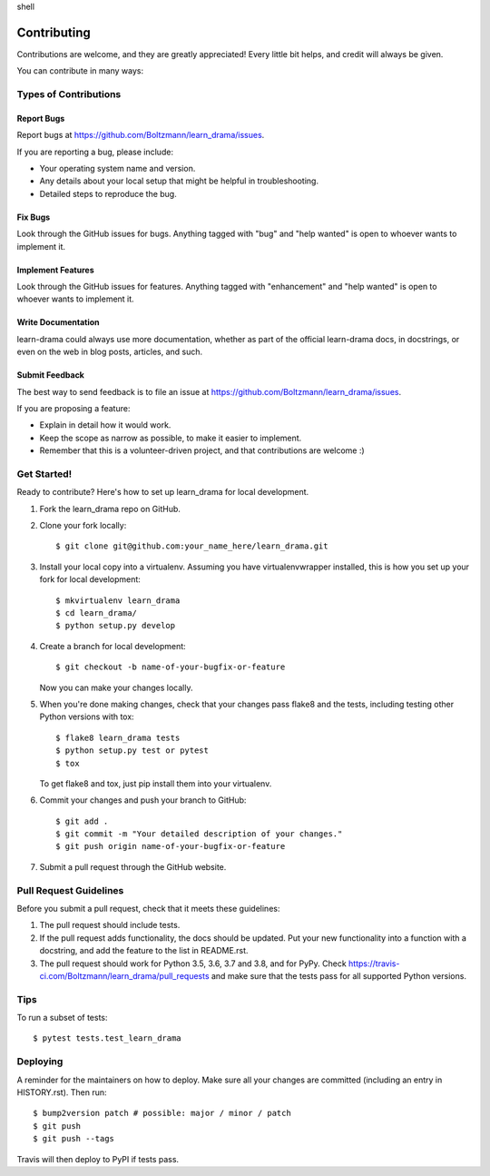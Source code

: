 .. raw:: html

   <div class="highlight">

shell

.. raw:: html

   </div>

Contributing
============

Contributions are welcome, and they are greatly appreciated! Every
little bit helps, and credit will always be given.

You can contribute in many ways:

Types of Contributions
----------------------

Report Bugs
~~~~~~~~~~~

Report bugs at https://github.com/Boltzmann/learn_drama/issues.

If you are reporting a bug, please include:

-  Your operating system name and version.
-  Any details about your local setup that might be helpful in
   troubleshooting.
-  Detailed steps to reproduce the bug.

Fix Bugs
~~~~~~~~

Look through the GitHub issues for bugs. Anything tagged with "bug" and
"help wanted" is open to whoever wants to implement it.

Implement Features
~~~~~~~~~~~~~~~~~~

Look through the GitHub issues for features. Anything tagged with
"enhancement" and "help wanted" is open to whoever wants to implement
it.

Write Documentation
~~~~~~~~~~~~~~~~~~~

learn-drama could always use more documentation, whether as part of the
official learn-drama docs, in docstrings, or even on the web in blog
posts, articles, and such.

Submit Feedback
~~~~~~~~~~~~~~~

The best way to send feedback is to file an issue at
https://github.com/Boltzmann/learn_drama/issues.

If you are proposing a feature:

-  Explain in detail how it would work.
-  Keep the scope as narrow as possible, to make it easier to implement.
-  Remember that this is a volunteer-driven project, and that
   contributions are welcome :)

Get Started!
------------

Ready to contribute? Here's how to set up learn_drama for local
development.

1. Fork the learn_drama repo on GitHub.
2. Clone your fork locally:

   ::

      $ git clone git@github.com:your_name_here/learn_drama.git

3. Install your local copy into a virtualenv. Assuming you have
   virtualenvwrapper installed, this is how you set up your fork for
   local development:

   ::

      $ mkvirtualenv learn_drama
      $ cd learn_drama/
      $ python setup.py develop

4. Create a branch for local development:

   ::

      $ git checkout -b name-of-your-bugfix-or-feature

   Now you can make your changes locally.

5. When you're done making changes, check that your changes pass flake8
   and the tests, including testing other Python versions with tox:

   ::

      $ flake8 learn_drama tests
      $ python setup.py test or pytest
      $ tox

   To get flake8 and tox, just pip install them into your virtualenv.

6. Commit your changes and push your branch to GitHub:

   ::

      $ git add .
      $ git commit -m "Your detailed description of your changes."
      $ git push origin name-of-your-bugfix-or-feature

7. Submit a pull request through the GitHub website.

Pull Request Guidelines
-----------------------

Before you submit a pull request, check that it meets these guidelines:

1. The pull request should include tests.
2. If the pull request adds functionality, the docs should be updated.
   Put your new functionality into a function with a docstring, and add
   the feature to the list in README.rst.
3. The pull request should work for Python 3.5, 3.6, 3.7 and 3.8, and
   for PyPy. Check
   https://travis-ci.com/Boltzmann/learn_drama/pull_requests and make
   sure that the tests pass for all supported Python versions.

Tips
----

To run a subset of tests:

::

   $ pytest tests.test_learn_drama

Deploying
---------

A reminder for the maintainers on how to deploy. Make sure all your
changes are committed (including an entry in HISTORY.rst). Then run:

::

   $ bump2version patch # possible: major / minor / patch
   $ git push
   $ git push --tags

Travis will then deploy to PyPI if tests pass.
